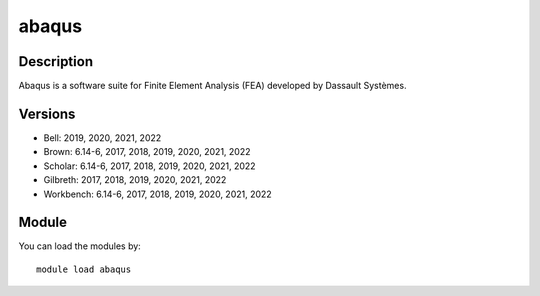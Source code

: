 .. _backbone-label:

abaqus
==============================

Description
~~~~~~~~
Abaqus is a software suite for Finite Element Analysis (FEA) developed by Dassault Systèmes.

Versions
~~~~~~~~
- Bell: 2019, 2020, 2021, 2022
- Brown: 6.14-6, 2017, 2018, 2019, 2020, 2021, 2022
- Scholar: 6.14-6, 2017, 2018, 2019, 2020, 2021, 2022
- Gilbreth: 2017, 2018, 2019, 2020, 2021, 2022
- Workbench: 6.14-6, 2017, 2018, 2019, 2020, 2021, 2022

Module
~~~~~~~~
You can load the modules by::

    module load abaqus

